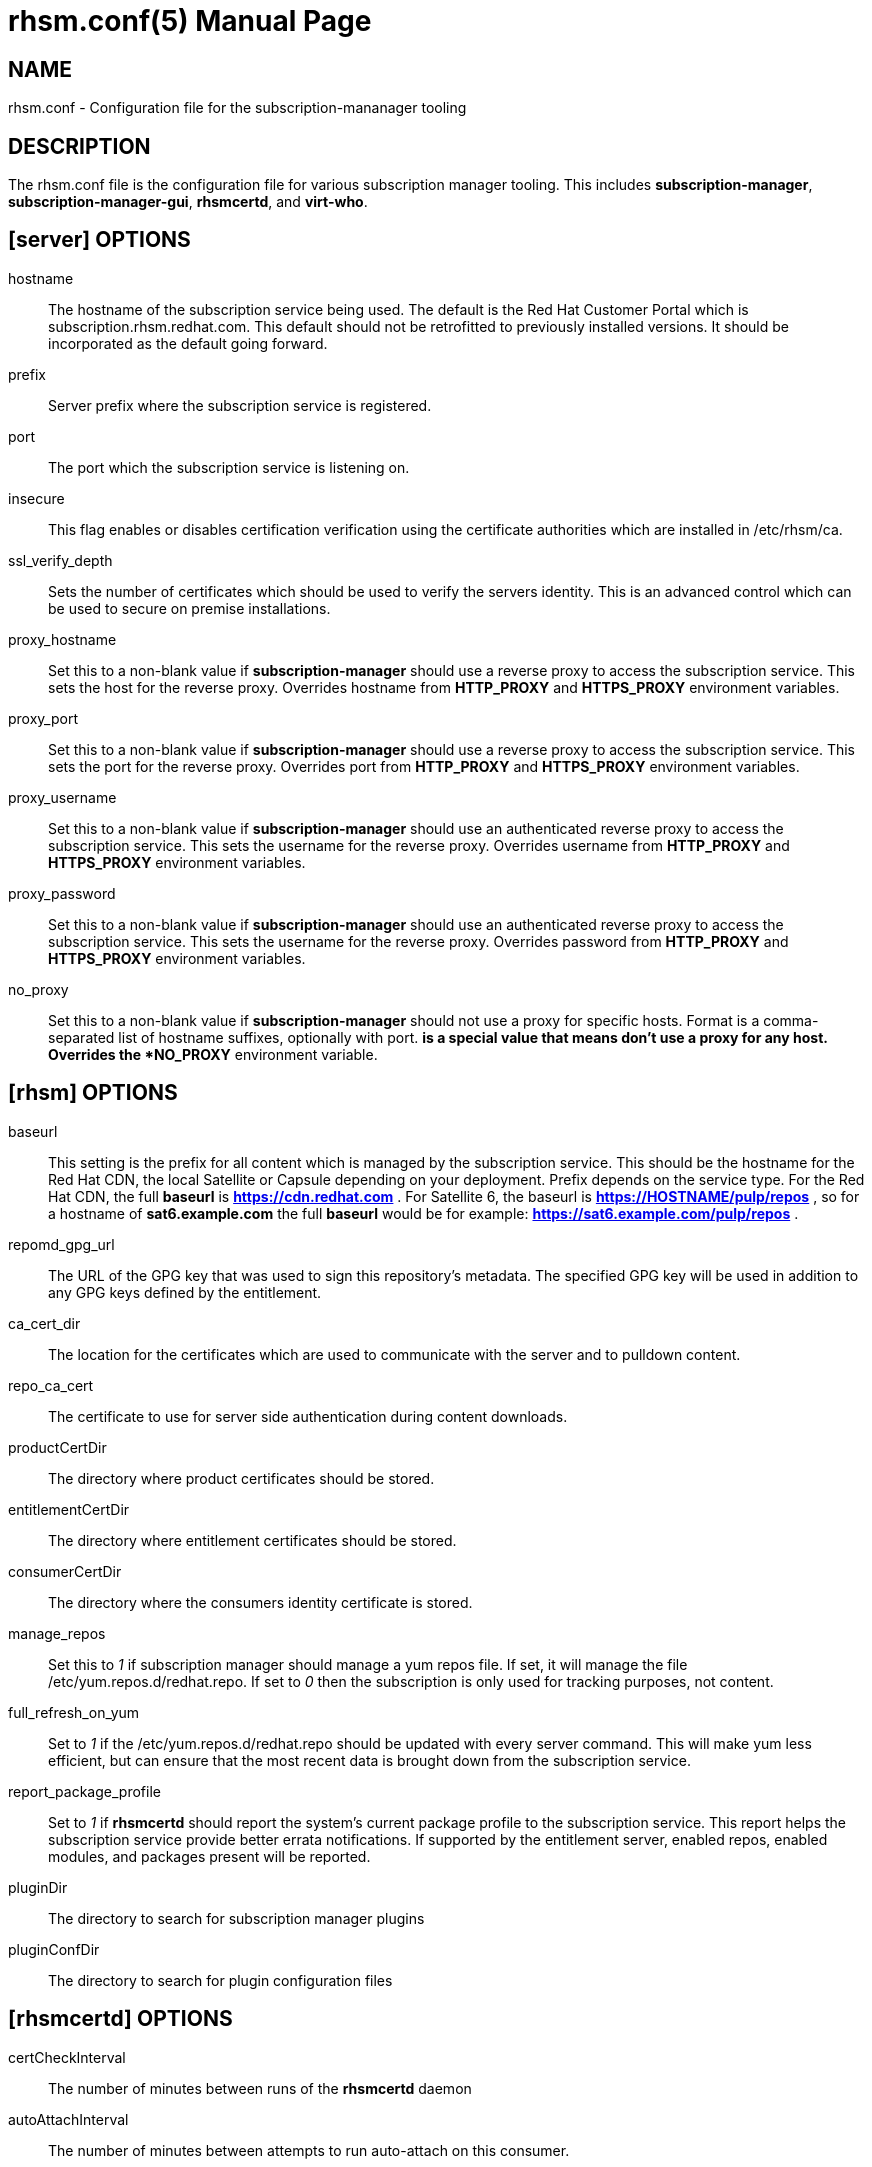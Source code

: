 rhsm.conf(5)
============
:doctype: manpage
:man source:  rhsm.conf


NAME
----
rhsm.conf - Configuration file for the subscription-mananager tooling


DESCRIPTION
-----------
The rhsm.conf file is the configuration file for various subscription
manager tooling. This includes *subscription-manager*,
*subscription-manager-gui*, *rhsmcertd*, and *virt-who*.


[server] OPTIONS
----------------
hostname::
  The hostname of the subscription service being used. The default is the
  Red Hat Customer Portal which is subscription.rhsm.redhat.com.
  This default should not be retrofitted to previously installed versions.
  It should be incorporated as the default going forward.

prefix::
  Server prefix where the subscription service is registered.

port::
  The port which the subscription service is listening on.

insecure::
  This flag enables or disables certification verification using the
  certificate authorities which are installed in /etc/rhsm/ca.

ssl_verify_depth::
  Sets the number of certificates which should be used to verify the
  servers identity. This is an advanced control which can be used to
  secure on premise installations.

proxy_hostname::
  Set this to a non-blank value if *subscription-manager* should use a
  reverse proxy to access the subscription service. This sets the host
  for the reverse proxy. Overrides hostname from *HTTP_PROXY* and
  *HTTPS_PROXY* environment variables.

proxy_port::
  Set this to a non-blank value if *subscription-manager* should use a
  reverse proxy to access the subscription service. This sets the port
  for the reverse proxy. Overrides port from *HTTP_PROXY* and
  *HTTPS_PROXY* environment variables.

proxy_username::
  Set this to a non-blank value if *subscription-manager* should use an
  authenticated reverse proxy to access the subscription service. This
  sets the username for the reverse proxy. Overrides username from
  *HTTP_PROXY* and *HTTPS_PROXY* environment variables.

proxy_password::
  Set this to a non-blank value if *subscription-manager* should use an
  authenticated reverse proxy to access the subscription service. This
  sets the username for the reverse proxy. Overrides password from
  *HTTP_PROXY* and *HTTPS_PROXY* environment variables.

no_proxy::
  Set this to a non-blank value if *subscription-manager* should not use
  a proxy for specific hosts. Format is a comma-separated list of
  hostname suffixes, optionally with port. '*' is a special value that
  means don't use a proxy for any host. Overrides the *NO_PROXY*
  environment variable.

[rhsm] OPTIONS
--------------
baseurl::
  This setting is the prefix for all content which is managed by the
  subscription service. This should be the hostname for the Red Hat CDN,
  the local Satellite or Capsule depending on your deployment.
  Prefix depends on the service type. For the Red Hat CDN, the full
  *baseurl* is *https://cdn.redhat.com* . For Satellite 6, the baseurl is
  *https://HOSTNAME/pulp/repos* , so for a hostname of *sat6.example.com*
  the full *baseurl* would be for example:
  *https://sat6.example.com/pulp/repos* .

repomd_gpg_url::
  The URL of the GPG key that was used to sign this repository's metadata.
  The specified GPG key will be used in addition to any GPG keys defined
  by the entitlement.

ca_cert_dir::
  The location for the certificates which are used to communicate with the
  server and to pulldown content.

repo_ca_cert::
  The certificate to use for server side authentication during content
  downloads.

productCertDir::
  The directory where product certificates should be stored.

entitlementCertDir::
  The directory where entitlement certificates should be stored.

consumerCertDir::
  The directory where the consumers identity certificate is stored.

manage_repos::
  Set this to '1' if subscription manager should manage a yum repos file.
  If set, it will manage the file /etc/yum.repos.d/redhat.repo. If set
  to '0' then the subscription is only used for tracking purposes, not
  content.

full_refresh_on_yum::
  Set to '1' if the /etc/yum.repos.d/redhat.repo should be updated with
  every server command. This will make yum less efficient, but can ensure
  that the most recent data is brought down from the subscription service.

report_package_profile::
  Set to '1' if *rhsmcertd* should report the system's current package
  profile to the subscription service. This report helps the subscription
  service provide better errata notifications. If supported by the
  entitlement server, enabled repos, enabled modules, and packages present
  will be reported.

pluginDir::
  The directory to search for subscription manager plugins

pluginConfDir::
  The directory to search for plugin configuration files


[rhsmcertd] OPTIONS
-------------------
certCheckInterval::
  The number of minutes between runs of the *rhsmcertd* daemon

autoAttachInterval::
  The number of minutes between attempts to run auto-attach on this
  consumer.


AUTHOR
------
Bryan Kearney <bkearney@redhat.com>


SEE ALSO
--------
*subscription-manager*(8), *subscription-manager-gui*(8), *rhsmcertd*(8)

RESOURCES
---------
Main web site: http://www.candlepinproject.org/


COPYING
-------
Copyright (c) 2010-2012 Red Hat, Inc. This is licensed  under  the  GNU  General  Public  License,  version  2  (GPLv2).  A  copy  of  this  license  is  available  at  http://www.gnu.org/licenses/old-
licenses/gpl-2.0.txt.


